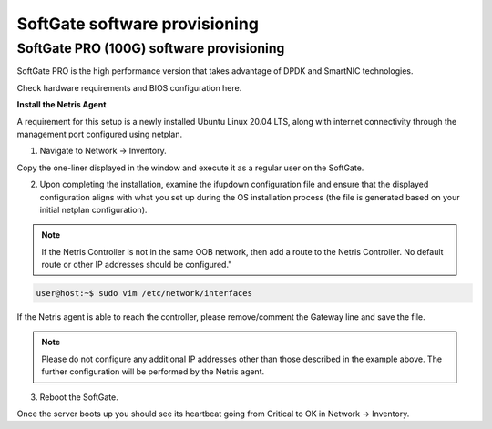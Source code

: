 ==============================
SoftGate software provisioning
==============================

#########################################
SoftGate PRO (100G) software provisioning
#########################################

SoftGate PRO is the high performance version that takes advantage of DPDK and SmartNIC technologies.

Check hardware requirements and BIOS configuration here.

**Install the Netris Agent**

A requirement for this setup is a newly installed Ubuntu Linux 20.04 LTS, along with internet connectivity through the management port configured using netplan.

1. Navigate to Network → Inventory.

.. image:: images/sg_agent_install.png
    :align: center

Copy the one-liner displayed in the window and execute it as a regular user on the SoftGate.

2. Upon completing the installation, examine the ifupdown configuration file and ensure that the displayed configuration aligns with what you set up during the OS installation process (the file is generated based on your initial netplan configuration).

.. note::
  If the Netris Controller is not in the same OOB network, then add a route to the Netris Controller. No default route or other IP addresses should be configured."

.. code-block:: shell-session

  user@host:~$ sudo vim /etc/network/interfaces

.. code-block:: shell-session
  # The loopback network interface
  auto lo
  iface lo inet loopback

  # The management network interface
  auto ensZ
  iface ensZ inet static
      address <Management IP address/prefix length>
      # Please delete or comment out the line below if Netris Controller is located in the same network with the SoftGate node.
      up ip route add <Controller address> via <Management network gateway>
      gateway <Gateway IP address>

   source /etc/network/interfaces.d/*


If the Netris agent is able to reach the controller, please remove/comment the Gateway line and save the file. 

.. note::
  Please do not configure any additional IP addresses other than those described in the example above. The further configuration will be performed by the Netris agent.

3. Reboot the SoftGate.

.. code-block:: shell-session
  user@host:~$ sudo reboot

Once the server boots up you should see its heartbeat going from Critical to OK in Network → Inventory.

